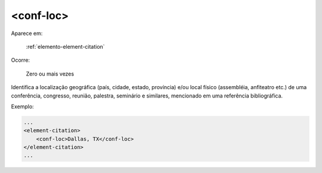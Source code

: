 .. _elemento-conf-loc:

<conf-loc>
==========

Aparece em:

  :ref:`elemento-element-citation`

Ocorre:

  Zero ou mais vezes

Identifica a localização geográfica (país, cidade, estado, província) e/ou local físico (assembléia, anfiteatro etc.) de uma conferência, congresso, reunião, palestra, seminário e similares, mencionado em uma referência bibliográfica.

Exemplo:

.. code-block:: xml

    ...
    <element-citation>
        <conf-loc>Dallas, TX</conf-loc>
    </element-citation>
    ...


.. {"reviewed_on": "20160623", "by": "gandhalf_thewhite@hotmail.com"}
